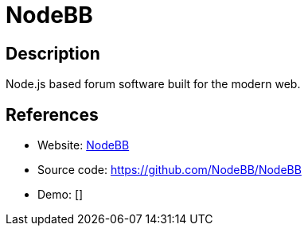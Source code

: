 = NodeBB

:Name:          NodeBB
:Language:      NodeBB
:License:       GPL-3.0
:Topic:         Communication systems
:Category:      Social Networks and Forums
:Subcategory:   

// END-OF-HEADER. DO NOT MODIFY OR DELETE THIS LINE

== Description

Node.js based forum software built for the modern web.

== References

* Website: https://nodebb.org/[NodeBB]
* Source code: https://github.com/NodeBB/NodeBB[https://github.com/NodeBB/NodeBB]
* Demo: []
